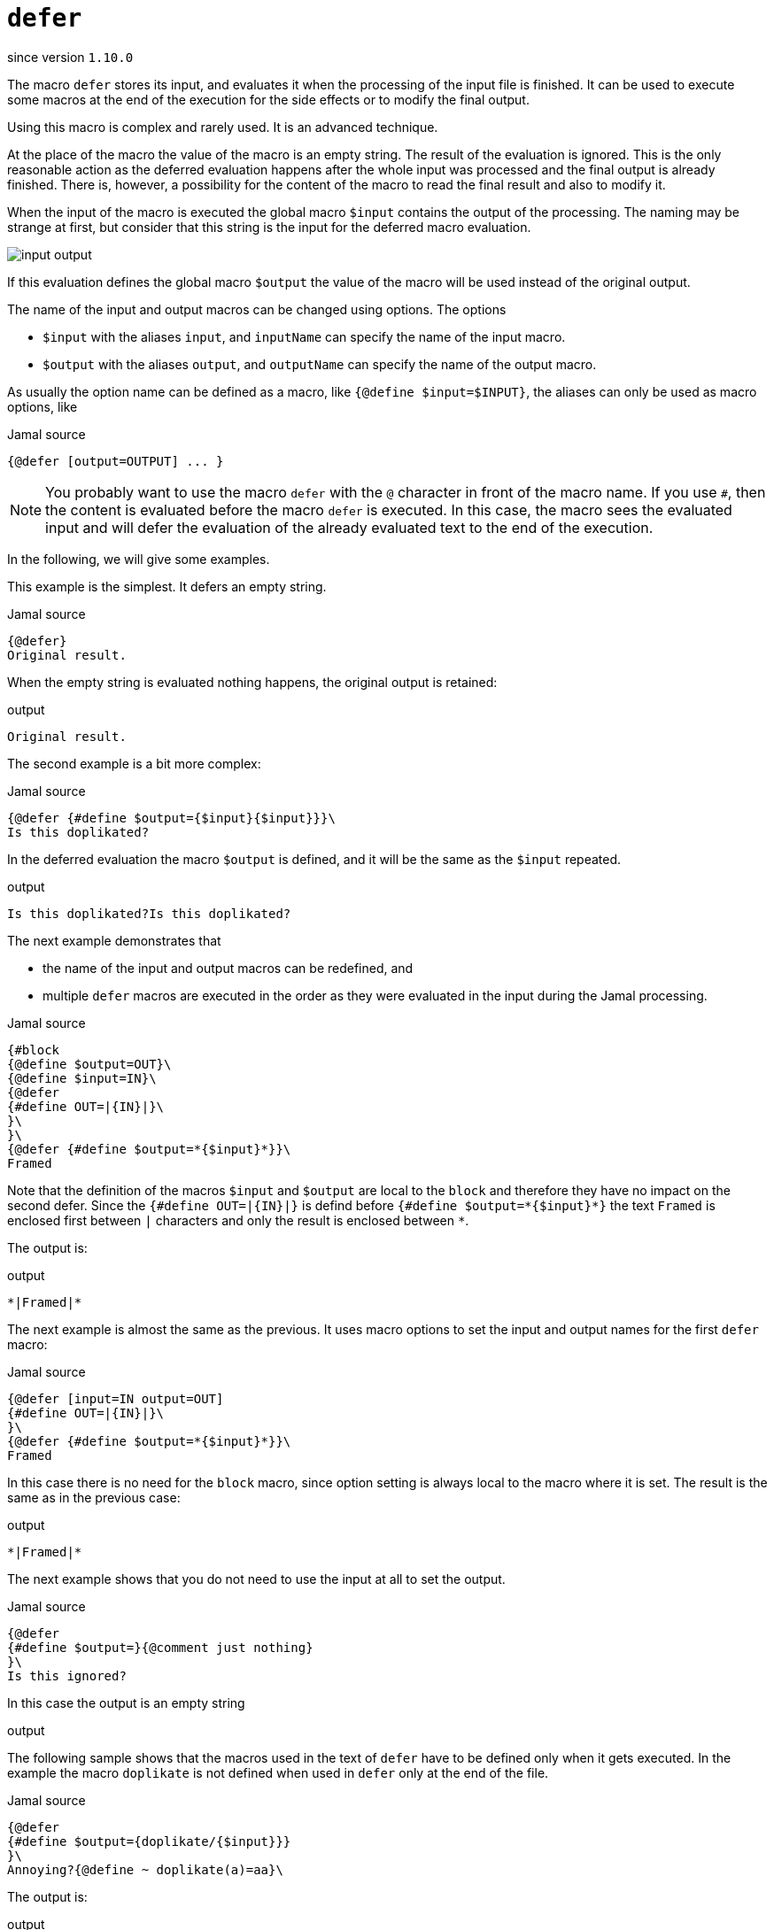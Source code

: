 
= `defer`

since version `1.10.0`


The macro `defer` stores its input, and evaluates it when the processing of the input file is finished.
It can be used to execute some macros at the end of the execution for the side effects or to modify the final output.

Using this macro is complex and rarely used.
It is an advanced technique.

At the place of the macro the value of the macro is an empty string.
The result of the evaluation is ignored.
This is the only reasonable action as the deferred evaluation happens after the whole input was processed and the final output is already finished.
There is, however, a possibility for the content of the macro to read the final result and also to modify it.

When the input of the macro is executed the global macro `$input` contains the output of the processing.
The naming may be strange at first, but consider that this string is the input for the deferred macro evaluation.

image::input_output.svg[]

If this evaluation defines the global macro `$output` the value of the macro will be used instead of the original output.

The name of the input and output macros can be changed using options.
The options

- `$input` with the aliases `input`, and `inputName` can specify the name of the input macro.
- `$output` with the aliases `output`, and `outputName` can specify the name of the output macro.

As usually the option name can be defined as a macro, like `{@define $input=$INPUT}`, the aliases can only be used as macro options, like

.Jamal source
[source]
----
{@defer [output=OUTPUT] ... }
----

[NOTE]
====
You probably want to use the macro `defer` with the `@` character in front of the macro name.
If you use `#`, then the content is evaluated before the macro `defer` is executed.
In this case, the macro sees the evaluated input and will defer the evaluation of the already evaluated text to the end of the execution.
====

In the following, we will give some examples.

This example is the simplest.
It defers an empty string.


.Jamal source
[source]
----
{@defer}
Original result.
----

When the empty string is evaluated nothing happens, the original output is retained:

.output
[source]
----
Original result.
----


The second example is a bit more complex:

.Jamal source
[source]
----
{@defer {#define $output={$input}{$input}}}\
Is this doplikated?
----

In the deferred evaluation the macro `$output` is defined, and it will be the same as the `$input` repeated.

.output
[source]
----
Is this doplikated?Is this doplikated?
----


The next example demonstrates that

- the name of the input and output macros can be redefined, and
- multiple `defer` macros are executed in the order as they were evaluated in the input during the Jamal processing.

.Jamal source
[source]
----
{#block
{@define $output=OUT}\
{@define $input=IN}\
{@defer
{#define OUT=|{IN}|}\
}\
}\
{@defer {#define $output=*{$input}*}}\
Framed
----

Note that the definition of the macros `$input` and `$output` are local to the `block` and therefore they have no impact on the second defer.
Since the `{#define OUT=|{IN}|}` is defind before `pass:[{#define $output=*{$input}*}]` the text `Framed` is enclosed first between `|` characters and only the result is enclosed between `pass:[*]`.

The output is:

.output
[source]
----
*|Framed|*
----


The next example is almost the same as the previous.
It uses macro options to set the input and output names for the first `defer` macro:

.Jamal source
[source]
----
{@defer [input=IN output=OUT]
{#define OUT=|{IN}|}\
}\
{@defer {#define $output=*{$input}*}}\
Framed
----

In this case there is no need for the `block` macro, since option setting is always local to the macro where it is set.
The result is the same as in the previous case:

.output
[source]
----
*|Framed|*
----


The next example shows that you do not need to use the input at all to set the output.

.Jamal source
[source]
----
{@defer
{#define $output=}{@comment just nothing}
}\
Is this ignored?
----

In this case the output is an empty string

.output
[source]
----

----


The following sample shows that the macros used in the text of `defer` have to be defined only when it gets executed.
In the example the macro `doplikate` is not defined when used in `defer` only at the end of the file.

.Jamal source
[source]
----
{@defer
{#define $output={doplikate/{$input}}}
}\
Annoying?{@define ~ doplikate(a)=aa}\
----

The output is:

.output
[source]
----
Annoying?Annoying?
----


The following example is a bit more complex.
In this case the code uses the `escape*` macro.

.Jamal source
[source]
----
{@escape*````}\
{@defer
{#define $output={doplikate/{$input}}}{@comment DEBUG}
}\
{@escape* ``{mememe}``}Mememe?{@define ~ doplikate(a)=aa}\
----

In this case there are two deferred operations.
The first one is the unescaping of `escape*`.
This is executed first, because the use of the first `escape*` macro precedes the macro `defer`.
When this unescaping is finished the result of the processing will be `{mememe}Mememe?`.
It contains a string that can be interpreted as a macro.
For this reason the macro `doplikate` is defined as a "verbatim" macro.
This is signalled by the `~` character after the `define` keyword.
Verbatim user defined macros are not post evaluated.
When `doplikate` is invoked in the `defer`, then `{mememe}Mememe?` will be converted to `{mememe}Mememe?{mememe}Mememe?`.
This result also will not be evaluated again.

However, when we set the macro `$output` in the line `{#define $output={doplikate/{$input}}}` why `{mememe}Mememe?` is not evaluated.
The reason is that the user defined macro `$input` holding the final result of the Jamal processing is also a verbatim macro.

The output is:

.output
[source]
----
{mememe}Mememe?{mememe}Mememe?
----


Although `$input` is verbatim, `$output` does not need to be.
This macro is used temporarily by the deferred action to change the output of Jamal processing.
The following example shows that the value of `$output` is not available as input for `defer`.
The macro `$output` can only be set by the input of `defer` and `$output` is undefined when the evaluation starts:

.Jamal source
[source]
----
{@defer {#define $output=aaa{?$output}}}\
{#define $output=this will not survive}
Annoying?
----

This example tries to use the value of the macro `$output` in the deferred code.
The deferred code can rely on the macros defined during the Jamal processing.
Note, however that only the top level macros are available as all other macros are out of scope and only those, which were defined at the end of the Jamal processing.

The macro `$output`, however, is used in a special way.
Because it serves to pass a modified output from the deferred code it is undefined before the deferred code start.
The result of this evaluation is:

.output
[source]
----
aaa
----


The macro `$output` gets undefined before the evaluation of each deferred code.
If we extend the previous example and define the output in one deferred code and try to use that in the next one it will still be undefined.

.Jamal source
[source]
----
{@defer {#define $output=this will not survive{?$output}}}\
{@defer {#define $output=aaa{?$output}}}\
{#define $output=this also will not survive}
Annoying?
----

The output is still:

.output
[source]
----
aaa
----


The last example shows that other macros survive and can be used in subsequent deferred actions.
If the macro `doplikate` is defined in a deferred action, then the subsequent deferred actions can use the macro:

.Jamal source
[source]
----
{@defer {#define $output=|{$input}|}}\
{@defer {@define ~ doplikate(a)=a/a}}\
{@defer {#define $output={doplikate {$input}}}}\
wuff
----

And the output is:

.output
[source]
----
|wuff|/|wuff|
----



